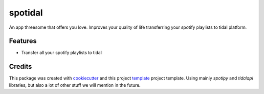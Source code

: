 ========
spotidal
========

An app threesome that offers you love. Improves your quality of life transferring your spotify playlists to tidal platform.


Features
--------

* Transfer all your spotify playlists to tidal


Credits
-------

This package was created with cookiecutter_ and this project `template`_ project template.
Using mainly `spotipy` and `tidalapi` libraries, but also a lot of other stuff we will mention in the future.

.. _cookiecutter: https://github.com/audreyr/cookiecutter
.. _`template`: https://github.com/audreyr/cookiecutter-pypackage
